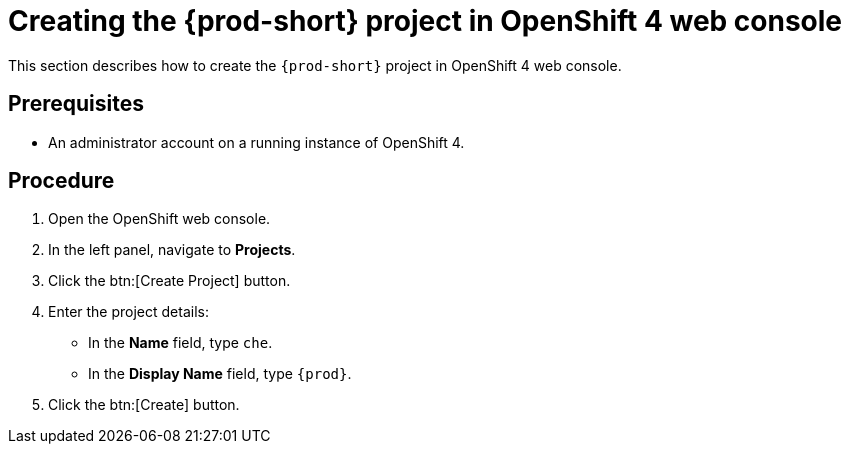 [id="creating-the-{prod-id-short}-project-in-openshift-4-web-console_{context}"]
= Creating the {prod-short} project in OpenShift 4 web console

This section describes how to create the `{prod-short}` project in OpenShift 4 web console.

[discrete]
== Prerequisites

* An administrator account on a running instance of OpenShift 4.

[discrete]
== Procedure

. Open the OpenShift web console.

. In the left panel, navigate to *Projects*.

. Click the btn:[Create Project] button.

. Enter the project details: 
+
* In the *Name* field, type `che`.
* In the *Display Name* field, type `{prod}`.

. Click the btn:[Create] button.
